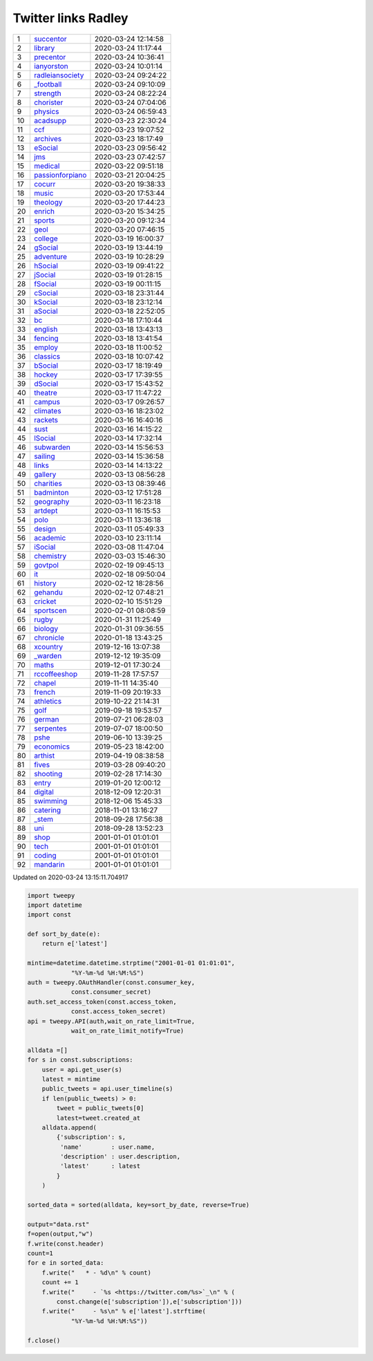 ======================
 Twitter links Radley
======================

.. list-table::
   :widths: auto

   * - 1
     - `succentor <https://twitter.com/succentor>`_
     - 2020-03-24 12:14:58
   * - 2
     - `library <https://twitter.com/radleylibrary>`_
     - 2020-03-24 11:17:44
   * - 3
     - `precentor <https://twitter.com/radleyprecentor>`_
     - 2020-03-24 10:36:41
   * - 4
     - `ianyorston <https://twitter.com/ianyorston>`_
     - 2020-03-24 10:01:14
   * - 5
     - `radleiansociety <https://twitter.com/radleiansociety>`_
     - 2020-03-24 09:24:22
   * - 6
     - `_football <https://twitter.com/radley_football>`_
     - 2020-03-24 09:10:09
   * - 7
     - `strength <https://twitter.com/radleystrength>`_
     - 2020-03-24 08:22:24
   * - 8
     - `chorister <https://twitter.com/radleychorister>`_
     - 2020-03-24 07:04:06
   * - 9
     - `physics <https://twitter.com/radleyphysics>`_
     - 2020-03-24 06:59:43
   * - 10
     - `acadsupp <https://twitter.com/radleyacadsupp>`_
     - 2020-03-23 22:30:24
   * - 11
     - `ccf <https://twitter.com/radleyccf>`_
     - 2020-03-23 19:07:52
   * - 12
     - `archives <https://twitter.com/radleyarchives>`_
     - 2020-03-23 18:17:49
   * - 13
     - `eSocial <https://twitter.com/radleyesocial>`_
     - 2020-03-23 09:56:42
   * - 14
     - `jms <https://twitter.com/radleyjms>`_
     - 2020-03-23 07:42:57
   * - 15
     - `medical <https://twitter.com/radleymedical>`_
     - 2020-03-22 09:51:18
   * - 16
     - `passionforpiano <https://twitter.com/passionforpiano>`_
     - 2020-03-21 20:04:25
   * - 17
     - `cocurr <https://twitter.com/radleycocurr>`_
     - 2020-03-20 19:38:33
   * - 18
     - `music <https://twitter.com/radleymusic>`_
     - 2020-03-20 17:53:44
   * - 19
     - `theology <https://twitter.com/radleytheology>`_
     - 2020-03-20 17:44:23
   * - 20
     - `enrich <https://twitter.com/radleyenrich>`_
     - 2020-03-20 15:34:25
   * - 21
     - `sports <https://twitter.com/radleysports>`_
     - 2020-03-20 09:12:34
   * - 22
     - `geol <https://twitter.com/radleygeol>`_
     - 2020-03-20 07:46:15
   * - 23
     - `college <https://twitter.com/radleycollege>`_
     - 2020-03-19 16:00:37
   * - 24
     - `gSocial <https://twitter.com/radleygsocial>`_
     - 2020-03-19 13:44:19
   * - 25
     - `adventure <https://twitter.com/radleyadventure>`_
     - 2020-03-19 10:28:29
   * - 26
     - `hSocial <https://twitter.com/radleyhsocial>`_
     - 2020-03-19 09:41:22
   * - 27
     - `jSocial <https://twitter.com/radleyjsocial>`_
     - 2020-03-19 01:28:15
   * - 28
     - `fSocial <https://twitter.com/radleyfsocial>`_
     - 2020-03-19 00:11:15
   * - 29
     - `cSocial <https://twitter.com/radleycsocial>`_
     - 2020-03-18 23:31:44
   * - 30
     - `kSocial <https://twitter.com/radleyksocial>`_
     - 2020-03-18 23:12:14
   * - 31
     - `aSocial <https://twitter.com/radleyasocial>`_
     - 2020-03-18 22:52:05
   * - 32
     - `bc <https://twitter.com/radleybc>`_
     - 2020-03-18 17:10:44
   * - 33
     - `english <https://twitter.com/radleyenglish>`_
     - 2020-03-18 13:43:13
   * - 34
     - `fencing <https://twitter.com/radleyfencing>`_
     - 2020-03-18 13:41:54
   * - 35
     - `employ <https://twitter.com/radleyemploy>`_
     - 2020-03-18 11:00:52
   * - 36
     - `classics <https://twitter.com/radleyclassics>`_
     - 2020-03-18 10:07:42
   * - 37
     - `bSocial <https://twitter.com/radleybsocial>`_
     - 2020-03-17 18:19:49
   * - 38
     - `hockey <https://twitter.com/radleyhockey>`_
     - 2020-03-17 17:39:55
   * - 39
     - `dSocial <https://twitter.com/radleydsocial>`_
     - 2020-03-17 15:43:52
   * - 40
     - `theatre <https://twitter.com/radleytheatre>`_
     - 2020-03-17 11:47:22
   * - 41
     - `campus <https://twitter.com/radleycampus>`_
     - 2020-03-17 09:26:57
   * - 42
     - `climates <https://twitter.com/radleyclimates>`_
     - 2020-03-16 18:23:02
   * - 43
     - `rackets <https://twitter.com/radleyrackets>`_
     - 2020-03-16 16:40:16
   * - 44
     - `sust <https://twitter.com/radleysust>`_
     - 2020-03-16 14:15:22
   * - 45
     - `lSocial <https://twitter.com/radleylsocial>`_
     - 2020-03-14 17:32:14
   * - 46
     - `subwarden <https://twitter.com/radleysubwarden>`_
     - 2020-03-14 15:56:53
   * - 47
     - `sailing <https://twitter.com/radleysailing>`_
     - 2020-03-14 15:36:58
   * - 48
     - `links <https://twitter.com/radleylinks>`_
     - 2020-03-14 14:13:22
   * - 49
     - `gallery <https://twitter.com/radleygallery>`_
     - 2020-03-13 08:56:28
   * - 50
     - `charities <https://twitter.com/radleycharities>`_
     - 2020-03-13 08:39:46
   * - 51
     - `badminton <https://twitter.com/radleybadminton>`_
     - 2020-03-12 17:51:28
   * - 52
     - `geography <https://twitter.com/radleygeography>`_
     - 2020-03-11 16:23:18
   * - 53
     - `artdept <https://twitter.com/radleyartdept>`_
     - 2020-03-11 16:15:53
   * - 54
     - `polo <https://twitter.com/radleypolo>`_
     - 2020-03-11 13:36:18
   * - 55
     - `design <https://twitter.com/radleydesign>`_
     - 2020-03-11 05:49:33
   * - 56
     - `academic <https://twitter.com/radleyacademic>`_
     - 2020-03-10 23:11:14
   * - 57
     - `iSocial <https://twitter.com/radleyisocial>`_
     - 2020-03-08 11:47:04
   * - 58
     - `chemistry <https://twitter.com/radleychemistry>`_
     - 2020-03-03 15:46:30
   * - 59
     - `govtpol <https://twitter.com/radleygovtpol>`_
     - 2020-02-19 09:45:13
   * - 60
     - `it <https://twitter.com/radleyit>`_
     - 2020-02-18 09:50:04
   * - 61
     - `history <https://twitter.com/radleyhistory>`_
     - 2020-02-12 18:28:56
   * - 62
     - `gehandu <https://twitter.com/radleygehandu>`_
     - 2020-02-12 07:48:21
   * - 63
     - `cricket <https://twitter.com/radleycricket>`_
     - 2020-02-10 15:51:29
   * - 64
     - `sportscen <https://twitter.com/radleysportscen>`_
     - 2020-02-01 08:08:59
   * - 65
     - `rugby <https://twitter.com/radleyrugby>`_
     - 2020-01-31 11:25:49
   * - 66
     - `biology <https://twitter.com/radleybiology>`_
     - 2020-01-31 09:36:55
   * - 67
     - `chronicle <https://twitter.com/radleychronicle>`_
     - 2020-01-18 13:43:25
   * - 68
     - `xcountry <https://twitter.com/radleyxcountry>`_
     - 2019-12-16 13:07:38
   * - 69
     - `_warden <https://twitter.com/radley_warden>`_
     - 2019-12-12 19:35:09
   * - 70
     - `maths <https://twitter.com/radleymaths>`_
     - 2019-12-01 17:30:24
   * - 71
     - `rccoffeeshop <https://twitter.com/rccoffeeshop>`_
     - 2019-11-28 17:57:57
   * - 72
     - `chapel <https://twitter.com/radleychapel>`_
     - 2019-11-11 14:35:40
   * - 73
     - `french <https://twitter.com/radleyfrench>`_
     - 2019-11-09 20:19:33
   * - 74
     - `athletics <https://twitter.com/radleyathletics>`_
     - 2019-10-22 21:14:31
   * - 75
     - `golf <https://twitter.com/radleygolf>`_
     - 2019-09-18 19:53:57
   * - 76
     - `german <https://twitter.com/radleygerman>`_
     - 2019-07-21 06:28:03
   * - 77
     - `serpentes <https://twitter.com/radleyserpentes>`_
     - 2019-07-07 18:00:50
   * - 78
     - `pshe <https://twitter.com/radleypshe>`_
     - 2019-06-10 13:39:25
   * - 79
     - `economics <https://twitter.com/radleyeconomics>`_
     - 2019-05-23 18:42:00
   * - 80
     - `arthist <https://twitter.com/radleyarthist>`_
     - 2019-04-19 08:38:58
   * - 81
     - `fives <https://twitter.com/radleyfives>`_
     - 2019-03-28 09:40:20
   * - 82
     - `shooting <https://twitter.com/radleyshooting>`_
     - 2019-02-28 17:14:30
   * - 83
     - `entry <https://twitter.com/radleyentry>`_
     - 2019-01-20 12:00:12
   * - 84
     - `digital <https://twitter.com/radleydigital>`_
     - 2018-12-09 12:20:31
   * - 85
     - `swimming <https://twitter.com/radleyswimming>`_
     - 2018-12-06 15:45:33
   * - 86
     - `catering <https://twitter.com/radleycatering>`_
     - 2018-11-01 13:16:27
   * - 87
     - `_stem <https://twitter.com/radley_stem>`_
     - 2018-09-28 17:56:38
   * - 88
     - `uni <https://twitter.com/radleyuni>`_
     - 2018-09-28 13:52:23
   * - 89
     - `shop <https://twitter.com/radleyshop>`_
     - 2001-01-01 01:01:01
   * - 90
     - `tech <https://twitter.com/radleytech>`_
     - 2001-01-01 01:01:01
   * - 91
     - `coding <https://twitter.com/radleycoding>`_
     - 2001-01-01 01:01:01
   * - 92
     - `mandarin <https://twitter.com/radleymandarin>`_
     - 2001-01-01 01:01:01

Updated on 2020-03-24 13:15:11.704917


.. code-block:: python

    import tweepy
    import datetime
    import const

    def sort_by_date(e):
        return e['latest']

    mintime=datetime.datetime.strptime("2001-01-01 01:01:01",
                "%Y-%m-%d %H:%M:%S")
    auth = tweepy.OAuthHandler(const.consumer_key,
                const.consumer_secret)
    auth.set_access_token(const.access_token,
                const.access_token_secret)
    api = tweepy.API(auth,wait_on_rate_limit=True,
                wait_on_rate_limit_notify=True)

    alldata =[]
    for s in const.subscriptions:
        user = api.get_user(s)
        latest = mintime
        public_tweets = api.user_timeline(s)
        if len(public_tweets) > 0:
            tweet = public_tweets[0]
            latest=tweet.created_at
        alldata.append(
            {'subscription': s,
             'name'        : user.name,
             'description' : user.description,
             'latest'      : latest
            }
        )

    sorted_data = sorted(alldata, key=sort_by_date, reverse=True)

    output="data.rst"
    f=open(output,"w")
    f.write(const.header)
    count=1
    for e in sorted_data:
        f.write("   * - %d\n" % count)
        count += 1
        f.write("     - `%s <https://twitter.com/%s>`_\n" % (
            const.change(e['subscription']),e['subscription']))
        f.write("     - %s\n" % e['latest'].strftime(
                "%Y-%m-%d %H:%M:%S"))

    f.close()

